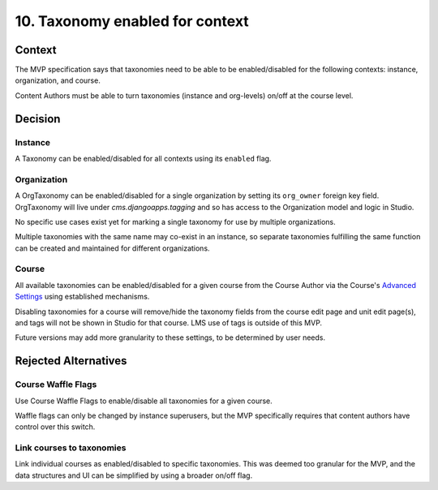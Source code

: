 10. Taxonomy enabled for context
================================

Context
-------

The MVP specification says that taxonomies need to be able to be enabled/disabled for the following contexts: instance, organization, and course.

Content Authors must be able to turn taxonomies (instance and org-levels) on/off at the course level.

Decision
--------

Instance
~~~~~~~~

A Taxonomy can be enabled/disabled for all contexts using its ``enabled`` flag.

Organization
~~~~~~~~~~~~

A OrgTaxonomy can be enabled/disabled for a single organization by setting its ``org_owner`` foreign key field. OrgTaxonomy will live under `cms.djangoapps.tagging` and so has access to the Organization model and logic in Studio.

No specific use cases exist yet for marking a single taxonomy for use by multiple organizations.

Multiple taxonomies with the same name may co-exist in an instance, so separate taxonomies fulfilling the same function can be created and maintained for different organizations.

Course
~~~~~~

All available taxonomies can be enabled/disabled for a given course from the Course Author via the Course's `Advanced Settings`_ using established mechanisms.

Disabling taxonomies for a course will remove/hide the taxonomy fields from the course edit page and unit edit page(s), and tags will not be shown in Studio for that course. LMS use of tags is outside of this MVP.

Future versions may add more granularity to these settings, to be determined by user needs.

Rejected Alternatives
---------------------

Course Waffle Flags
~~~~~~~~~~~~~~~~~~~

Use Course Waffle Flags to enable/disable all taxonomies for a given course.

Waffle flags can only be changed by instance superusers, but the MVP specifically requires that content authors have control over this switch.


Link courses to taxonomies
~~~~~~~~~~~~~~~~~~~~~~~~~~

Link individual courses as enabled/disabled to specific taxonomies.
This was deemed too granular for the MVP, and the data structures and UI can be simplified by using a broader on/off flag.


.. _Advanced Settings: https://github.com/openedx/edx-platform/blob/4dc35c73ffa6d6a1dcb6e9ea1baa5bed40721125/cms/djangoapps/models/settings/course_metadata.py#L28
.. _Course Waffle Flags: https://github.com/openedx/edx-platform/blob/4dc35c73ffa6d6a1dcb6e9ea1baa5bed40721125/openedx/core/djangoapps/waffle_utils/models.py#L14
